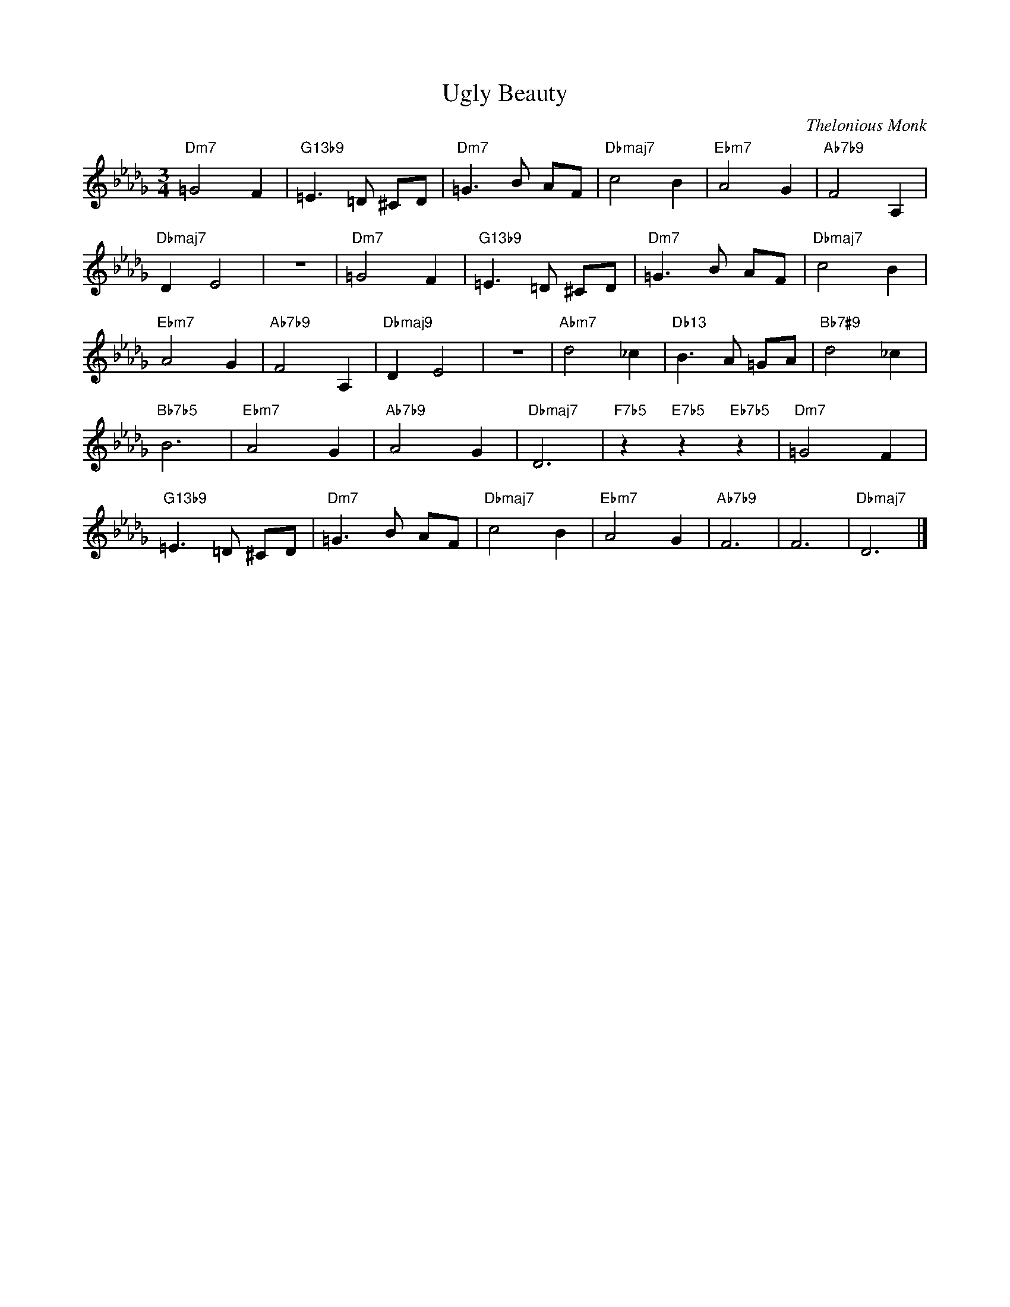 X:1
T:Ugly Beauty
C:Thelonious Monk
Z:All Rights Reserved
L:1/8
M:3/4
K:Db
V:1 treble 
%%MIDI program 40
V:1
"Dm7" =G4 F2 |"G13b9" =E3 =D ^CD |"Dm7" =G3 B AF |"Dbmaj7" c4 B2 |"Ebm7" A4 G2 |"Ab7b9" F4 A,2 | %6
"Dbmaj7" D2 E4 | z6 |"Dm7" =G4 F2 |"G13b9" =E3 =D ^CD |"Dm7" =G3 B AF |"Dbmaj7" c4 B2 | %12
"Ebm7" A4 G2 |"Ab7b9" F4 A,2 |"Dbmaj9" D2 E4 | z6 |"Abm7" d4 _c2 |"Db13" B3 A =GA |"Bb7#9" d4 _c2 | %19
"Bb7b5" B6 |"Ebm7" A4 G2 |"Ab7b9" A4 G2 |"Dbmaj7" D6 |"F7b5" z2"E7b5" z2"Eb7b5" z2 |"Dm7" =G4 F2 | %25
"G13b9" =E3 =D ^CD |"Dm7" =G3 B AF |"Dbmaj7" c4 B2 |"Ebm7" A4 G2 |"Ab7b9" F6 | F6 |"Dbmaj7" D6 |] %32

